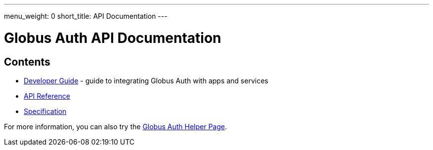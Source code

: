 ---
menu_weight: 0
short_title: API Documentation
---

= Globus Auth API Documentation
:imagesdir: .

== Contents

* link:developer_guide[Developer Guide] -
  guide to integrating Globus Auth with apps and services
* link:reference[API Reference]
* link:specification[Specification]

For more information, you can also try the link:../helper-pages/auth[Globus Auth Helper Page].
